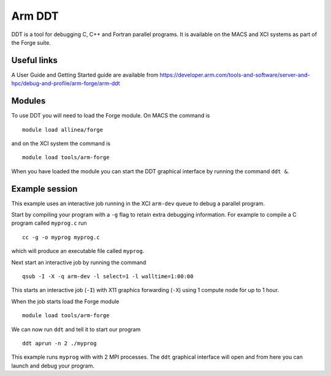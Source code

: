 .. _ddt:

Arm DDT
=======

DDT is a tool for debugging C, C++ and Fortran parallel programs. It
is available on the MACS and XCI systems as part of the Forge suite.

Useful links
-------------

A User Guide and Getting Started guide are available from https://developer.arm.com/tools-and-software/server-and-hpc/debug-and-profile/arm-forge/arm-ddt 

Modules
---------

To use DDT you will need to load the Forge module. On MACS the command is
::

  module load allinea/forge

and on the XCI system the command is
::

  module load tools/arm-forge

When you have loaded the module you can start the DDT graphical interface by running the command ``ddt &``. 

Example session
----------------

This example uses an interactive job running in the XCI ``arm-dev`` queue to debug a parallel program.

Start by compiling your program with a ``-g`` flag to retain extra debugging information. For example to compile a C program called ``myprog.c`` run
::

   cc -g -o myprog myprog.c

which will produce an executable file called ``myprog``.

Next start an interactive job by running the command
::
   
  qsub -I -X -q arm-dev -l select=1 -l walltime=1:00:00

This starts an interactive job (``-I``) with X11 graphics forwarding (``-X``) using 1 compute node for up to 1 hour. 

When the job starts load the Forge module
::
   
  module load tools/arm-forge

We can now run ``ddt`` and tell it to start our program
::
   
  ddt aprun -n 2 ./myprog

This example runs ``myprog`` with with 2 MPI processes. The ``ddt`` graphical interface will open and from here you can launch and debug your program.

